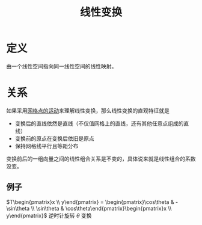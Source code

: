 #+title: 线性变换
#+roam_tags: 线性代数
#+roam_alias:

* 定义
由一个线性空间指向同一线性空间的线性映射。

* 关系
如果采用[[file:20200918213109-用向量的运动理解线性变换.org][网格点的运动]]来理解线性变换，那么线性变换的直观特征就是
- 变换后的直线依然是直线（不仅值网格上的直线，还有其他任意点组成的直线）
- 变换前的原点在变换后依旧是原点
- 保持网格线平行且等距分布

变换前后的一组向量之间的线性组合关系是不变的，具体说来就是线性组合的系数没变。
** 例子
 \(T\begin{pmatrix}x  \\ y\end{pmatrix} = \begin{pmatrix}\cos\theta & -\sin\theta \\ \sin\theta & \cos\theta\end{pmatrix}\begin{pmatrix}x  \\ y\end{pmatrix}\)
逆时针旋转 \(\theta\) 变换
